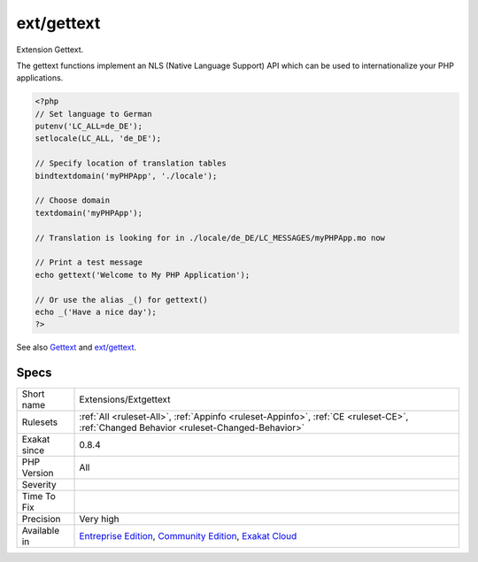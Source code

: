 .. _extensions-extgettext:


.. _ext-gettext:

ext/gettext
+++++++++++

.. meta::
	:description:
		ext/gettext: Extension Gettext.
	:twitter:card: summary_large_image
	:twitter:site: @exakat
	:twitter:title: ext/gettext
	:twitter:description: ext/gettext: Extension Gettext
	:twitter:creator: @exakat
	:twitter:image:src: https://www.exakat.io/wp-content/uploads/2020/06/logo-exakat.png
	:og:image: https://www.exakat.io/wp-content/uploads/2020/06/logo-exakat.png
	:og:title: ext/gettext
	:og:type: article
	:og:description: Extension Gettext
	:og:url: https://exakat.readthedocs.io/en/latest/Reference/Rules/ext/gettext.html
	:og:locale: en

.. raw:: html


	<script type="application/ld+json">{"@context":"https:\/\/schema.org","@graph":[{"@type":"WebPage","@id":"https:\/\/php-tips.readthedocs.io\/en\/latest\/Reference\/Rules\/Extensions\/Extgettext.html","url":"https:\/\/php-tips.readthedocs.io\/en\/latest\/Reference\/Rules\/Extensions\/Extgettext.html","name":"ext\/gettext","isPartOf":{"@id":"https:\/\/www.exakat.io\/"},"datePublished":"Fri, 10 Jan 2025 09:46:17 +0000","dateModified":"Fri, 10 Jan 2025 09:46:17 +0000","description":"Extension Gettext","inLanguage":"en-US","potentialAction":[{"@type":"ReadAction","target":["https:\/\/exakat.readthedocs.io\/en\/latest\/ext\/gettext.html"]}]},{"@type":"WebSite","@id":"https:\/\/www.exakat.io\/","url":"https:\/\/www.exakat.io\/","name":"Exakat","description":"Smart PHP static analysis","inLanguage":"en-US"}]}</script>

Extension Gettext.

The gettext functions implement an NLS (Native Language Support) API which can be used to internationalize your PHP applications.

.. code-block:: php
   
   <?php
   // Set language to German
   putenv('LC_ALL=de_DE');
   setlocale(LC_ALL, 'de_DE');
   
   // Specify location of translation tables
   bindtextdomain('myPHPApp', './locale');
   
   // Choose domain
   textdomain('myPHPApp');
   
   // Translation is looking for in ./locale/de_DE/LC_MESSAGES/myPHPApp.mo now
   
   // Print a test message
   echo gettext('Welcome to My PHP Application');
   
   // Or use the alias _() for gettext()
   echo _('Have a nice day');
   ?>

See also `Gettext <https://www.gnu.org/software/gettext/manual/gettext.html>`_ and `ext/gettext <https://www.php.net/manual/en/book.gettext.php>`_.


Specs
_____

+--------------+-----------------------------------------------------------------------------------------------------------------------------------------------------------------------------------------+
| Short name   | Extensions/Extgettext                                                                                                                                                                   |
+--------------+-----------------------------------------------------------------------------------------------------------------------------------------------------------------------------------------+
| Rulesets     | :ref:`All <ruleset-All>`, :ref:`Appinfo <ruleset-Appinfo>`, :ref:`CE <ruleset-CE>`, :ref:`Changed Behavior <ruleset-Changed-Behavior>`                                                  |
+--------------+-----------------------------------------------------------------------------------------------------------------------------------------------------------------------------------------+
| Exakat since | 0.8.4                                                                                                                                                                                   |
+--------------+-----------------------------------------------------------------------------------------------------------------------------------------------------------------------------------------+
| PHP Version  | All                                                                                                                                                                                     |
+--------------+-----------------------------------------------------------------------------------------------------------------------------------------------------------------------------------------+
| Severity     |                                                                                                                                                                                         |
+--------------+-----------------------------------------------------------------------------------------------------------------------------------------------------------------------------------------+
| Time To Fix  |                                                                                                                                                                                         |
+--------------+-----------------------------------------------------------------------------------------------------------------------------------------------------------------------------------------+
| Precision    | Very high                                                                                                                                                                               |
+--------------+-----------------------------------------------------------------------------------------------------------------------------------------------------------------------------------------+
| Available in | `Entreprise Edition <https://www.exakat.io/entreprise-edition>`_, `Community Edition <https://www.exakat.io/community-edition>`_, `Exakat Cloud <https://www.exakat.io/exakat-cloud/>`_ |
+--------------+-----------------------------------------------------------------------------------------------------------------------------------------------------------------------------------------+



